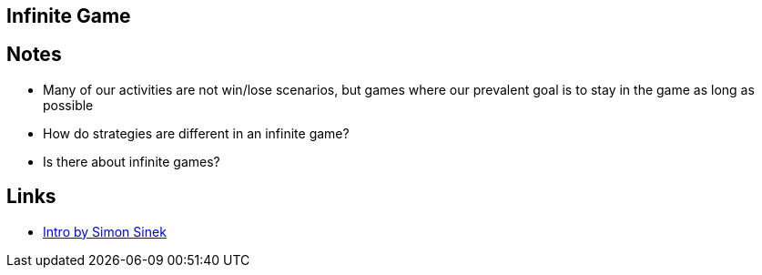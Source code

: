 == Infinite Game
//Settings:
:icons: font
:bibtex-style: harvard-gesellschaft-fur-bildung-und-forschung-in-europa
:toc:

== Notes
* Many of our activities are not win/lose scenarios, but games where our prevalent goal is to stay in the game as long as possible
* How do strategies are different in an infinite game?
* Is there [[GameTheory]] about infinite games?

== Links
* https://youtu.be/QFpVVm7AnKI?si=IGxSFg_8DzdTrCz0[Intro by Simon Sinek]





